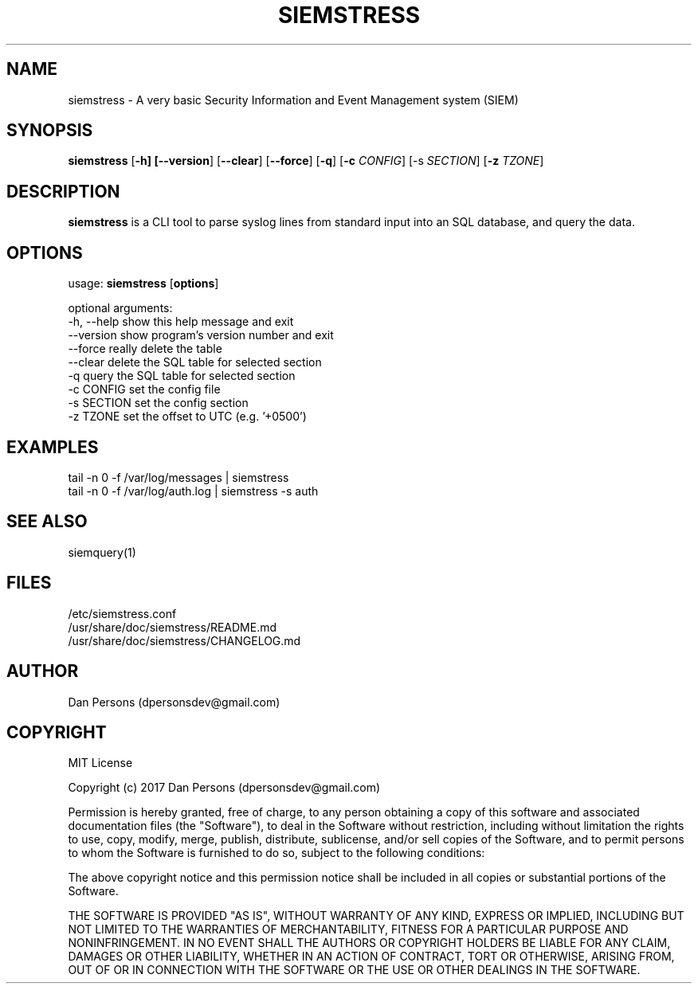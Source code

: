 .TH SIEMSTRESS 1
.SH NAME
siemstress - A very basic Security Information and Event Management system (SIEM)

.SH SYNOPSIS

\fBsiemstress\fR [\fB-h] [\fB--version\fR] [\fB--clear\fR] [\fB--force\fR] [\fB-q\fR] [\fB-c \fICONFIG\fR] [\fb-s \fISECTION\fR] [\fB-z \fITZONE\fR]

.SH DESCRIPTION
\fBsiemstress\fR is a CLI tool to parse syslog lines from standard input into an SQL database, and query the data.

.SH OPTIONS

  usage: \fBsiemstress\fR [\fBoptions\fR]
  
  optional arguments:
    -h, --help  show this help message and exit
    --version   show program's version number and exit
    --force     really delete the table
    --clear     delete the SQL table for selected section
    -q          query the SQL table for selected section
    -c CONFIG   set the config file
    -s SECTION  set the config section
    -z TZONE    set the offset to UTC (e.g. '+0500')

.SH EXAMPLES
    tail -n 0 -f /var/log/messages | siemstress
    tail -n 0 -f /var/log/auth.log | siemstress -s auth

.SH SEE ALSO
    siemquery(1)

.SH FILES
    /etc/siemstress.conf
    /usr/share/doc/siemstress/README.md
    /usr/share/doc/siemstress/CHANGELOG.md

.SH AUTHOR
    Dan Persons (dpersonsdev@gmail.com)

.SH COPYRIGHT
MIT License

Copyright (c) 2017 Dan Persons (dpersonsdev@gmail.com)

Permission is hereby granted, free of charge, to any person obtaining a copy
of this software and associated documentation files (the "Software"), to deal
in the Software without restriction, including without limitation the rights
to use, copy, modify, merge, publish, distribute, sublicense, and/or sell
copies of the Software, and to permit persons to whom the Software is
furnished to do so, subject to the following conditions:

The above copyright notice and this permission notice shall be included in all
copies or substantial portions of the Software.

THE SOFTWARE IS PROVIDED "AS IS", WITHOUT WARRANTY OF ANY KIND, EXPRESS OR
IMPLIED, INCLUDING BUT NOT LIMITED TO THE WARRANTIES OF MERCHANTABILITY,
FITNESS FOR A PARTICULAR PURPOSE AND NONINFRINGEMENT. IN NO EVENT SHALL THE
AUTHORS OR COPYRIGHT HOLDERS BE LIABLE FOR ANY CLAIM, DAMAGES OR OTHER
LIABILITY, WHETHER IN AN ACTION OF CONTRACT, TORT OR OTHERWISE, ARISING FROM,
OUT OF OR IN CONNECTION WITH THE SOFTWARE OR THE USE OR OTHER DEALINGS IN THE
SOFTWARE.
